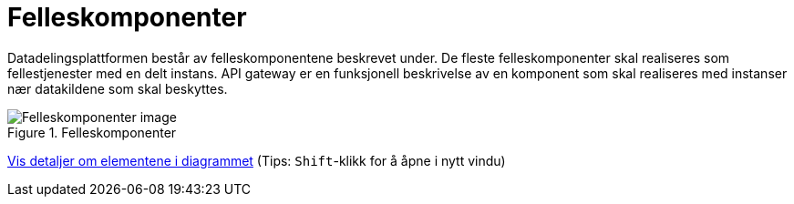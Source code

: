 = Felleskomponenter
:wysiwig_editing: 1
ifeval::[{wysiwig_editing} == 1]
:imagepath: ../images/
endif::[]
ifeval::[{wysiwig_editing} == 0]
:imagepath: main@unit-ra:unit-ra-datadeling-målarkitekturen:
endif::[]
:toc: left
:experimental:
:toclevels: 4
:sectnums:
:sectnumlevels: 9

Datadelingsplattformen består av felleskomponentene beskrevet under. De fleste felleskomponenter skal realiseres som fellestjenester med en delt instans. API gateway er en funksjonell beskrivelse av en komponent som skal realiseres med instanser nær datakildene som skal beskyttes.



.Felleskomponenter
image::{imagepath}FelleskomponenterUHF.png[alt=Felleskomponenter image]


****
xref:main@unit-ra:unit-ra-datadeling-målarkitekturen:page$Felleskomponenter.var.1.adoc[Vis detaljer om elementene i diagrammet] (Tips: kbd:[Shift]-klikk for å åpne i nytt vindu)
****


